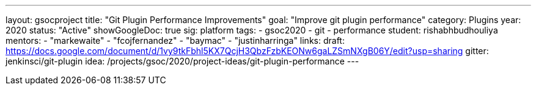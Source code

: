 ---
layout: gsocproject
title: "Git Plugin Performance Improvements"
goal: "Improve git plugin performance"
category: Plugins
year: 2020
status: "Active"
showGoogleDoc: true
sig: platform
tags:
- gsoc2020
- git
- performance
student: rishabhbudhouliya
mentors:
- "markewaite"
- "fcojfernandez"
- "baymac"
- "justinharringa"
links:
  draft: https://docs.google.com/document/d/1vy9tkFbhl5KX7QcjH3QbzFzbKEONw6gaLZSmNXgB06Y/edit?usp=sharing
  gitter: jenkinsci/git-plugin
  idea: /projects/gsoc/2020/project-ideas/git-plugin-performance
---

// TODO: add details here, remove `showGoogleDoc: true`

